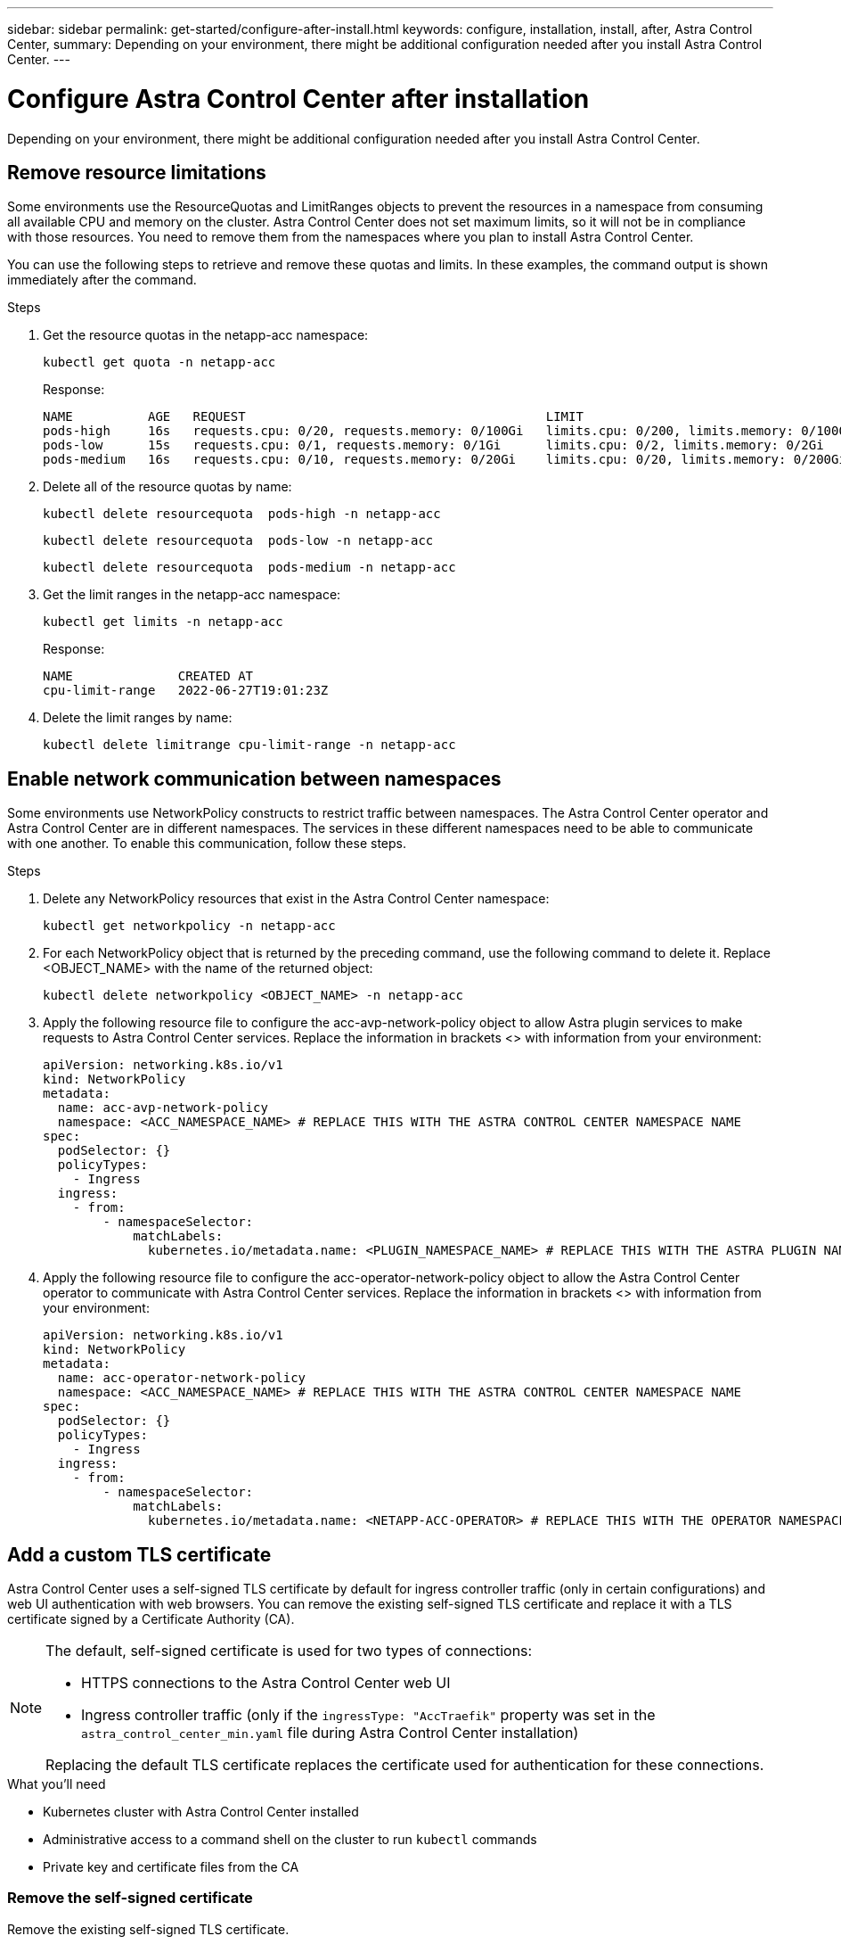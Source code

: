 ---
sidebar: sidebar
permalink: get-started/configure-after-install.html
keywords: configure, installation, install, after, Astra Control Center, 
summary: Depending on your environment, there might be additional configuration needed after you install Astra Control Center.
---

= Configure Astra Control Center after installation
:hardbreaks:
:icons: font
:imagesdir: ../media/get-started/

[.lead]
Depending on your environment, there might be additional configuration needed after you install Astra Control Center.

== Remove resource limitations
Some environments use the ResourceQuotas and LimitRanges objects to prevent the resources in a namespace from consuming all available CPU and memory on the cluster. Astra Control Center does not set maximum limits, so it will not be in compliance with those resources. You need to remove them from the namespaces where you plan to install Astra Control Center.

You can use the following steps to retrieve and remove these quotas and limits. In these examples, the command output is shown immediately after the command.

.Steps

. Get the resource quotas in the netapp-acc namespace:
+
[source,sh]
----
kubectl get quota -n netapp-acc
----
+
Response:
+
----
NAME          AGE   REQUEST                                        LIMIT
pods-high     16s   requests.cpu: 0/20, requests.memory: 0/100Gi   limits.cpu: 0/200, limits.memory: 0/1000Gi
pods-low      15s   requests.cpu: 0/1, requests.memory: 0/1Gi      limits.cpu: 0/2, limits.memory: 0/2Gi
pods-medium   16s   requests.cpu: 0/10, requests.memory: 0/20Gi    limits.cpu: 0/20, limits.memory: 0/200Gi
----
. Delete all of the resource quotas by name:
+
[source,sh]
----
kubectl delete resourcequota  pods-high -n netapp-acc
----
+
[source,sh]
----
kubectl delete resourcequota  pods-low -n netapp-acc
----
+
[source,sh]
----
kubectl delete resourcequota  pods-medium -n netapp-acc
----

. Get the limit ranges in the netapp-acc namespace:
+
[source,sh]
----
kubectl get limits -n netapp-acc
----
+
Response:
+
----
NAME              CREATED AT
cpu-limit-range   2022-06-27T19:01:23Z
----

. Delete the limit ranges by name:
+
[source,sh]
----
kubectl delete limitrange cpu-limit-range -n netapp-acc
----

== Enable network communication between namespaces
Some environments use NetworkPolicy constructs to restrict traffic between namespaces. The Astra Control Center operator and Astra Control Center are in different namespaces. The services in these different namespaces need to be able to communicate with one another. To enable this communication, follow these steps.

.Steps

. Delete any NetworkPolicy resources that exist in the Astra Control Center namespace:
+
[source,sh]
----
kubectl get networkpolicy -n netapp-acc
----
. For each NetworkPolicy object that is returned by the preceding command, use the following command to delete it. Replace <OBJECT_NAME> with the name of the returned object:
+
[source,sh]
----
kubectl delete networkpolicy <OBJECT_NAME> -n netapp-acc
----

. Apply the following resource file to configure the acc-avp-network-policy object to allow  Astra plugin services to make requests to Astra Control Center services. Replace the information in brackets <> with information from your environment:
+
[source,yaml]
----
apiVersion: networking.k8s.io/v1
kind: NetworkPolicy
metadata:
  name: acc-avp-network-policy
  namespace: <ACC_NAMESPACE_NAME> # REPLACE THIS WITH THE ASTRA CONTROL CENTER NAMESPACE NAME
spec:
  podSelector: {}
  policyTypes:
    - Ingress
  ingress:
    - from:
        - namespaceSelector:
            matchLabels:
              kubernetes.io/metadata.name: <PLUGIN_NAMESPACE_NAME> # REPLACE THIS WITH THE ASTRA PLUGIN NAMESPACE NAME
----

. Apply the following resource file to configure the acc-operator-network-policy object to allow the Astra Control Center operator to communicate with Astra Control Center services. Replace the information in brackets <> with information from your environment:
+
[source,yaml]
----
apiVersion: networking.k8s.io/v1
kind: NetworkPolicy
metadata:
  name: acc-operator-network-policy
  namespace: <ACC_NAMESPACE_NAME> # REPLACE THIS WITH THE ASTRA CONTROL CENTER NAMESPACE NAME
spec:
  podSelector: {}
  policyTypes:
    - Ingress
  ingress:
    - from:
        - namespaceSelector:
            matchLabels:
              kubernetes.io/metadata.name: <NETAPP-ACC-OPERATOR> # REPLACE THIS WITH THE OPERATOR NAMESPACE NAME
----

== Add a custom TLS certificate

Astra Control Center uses a self-signed TLS certificate by default for ingress controller traffic (only in certain configurations) and web UI authentication with web browsers. You can remove the existing self-signed TLS certificate and replace it with a TLS certificate signed by a Certificate Authority (CA).

[NOTE]
===============================
The default, self-signed certificate is used for two types of connections: 

* HTTPS connections to the Astra Control Center web UI
* Ingress controller traffic (only if the `ingressType: "AccTraefik"` property was set in the `astra_control_center_min.yaml` file during Astra Control Center installation)

Replacing the default TLS certificate replaces the certificate used for authentication for these connections.
===============================

.What you'll need

* Kubernetes cluster with Astra Control Center installed
* Administrative access to a command shell on the cluster to run `kubectl` commands
* Private key and certificate files from the CA

=== Remove the self-signed certificate

Remove the existing self-signed TLS certificate.

. Using SSH, log in to the Kubernetes cluster that hosts Astra Control Center as an administrative user.
. Find the TLS secret associated with the current certificate using the following command, replacing `<ACC-deployment-namespace>` with the Astra Control Center deployment namespace:
+
[source,sh]
----
kubectl get certificate -n <ACC-deployment-namespace>
----
. Delete the currently installed secret and certificate using the following commands:
+
[source,sh]
----
kubectl delete cert cert-manager-certificates -n <ACC-deployment-namespace>
kubectl delete secret secure-testing-cert -n <ACC-deployment-namespace>
----

=== Add a new certificate using the command line

Add a new TLS certificate that is signed by a CA.

. Use the following command to create the new TLS secret with the private key and certificate files from the CA, replacing the arguments in brackets <> with the appropriate information:
+
[source,sh]
----
kubectl create secret tls <secret-name> --key <private-key-filename> --cert <certificate-filename> -n <ACC-deployment-namespace>
----
. Use the following command and example to edit the cluster Custom Resource Definition (CRD) file and change the `spec.selfSigned` value to `spec.ca.secretName` to refer to the TLS secret you created earlier:
+
----
kubectl edit clusterissuers.cert-manager.io/cert-manager-certificates -n <ACC-deployment-namespace>
....

#spec:
#  selfSigned: {}

spec:
  ca:
    secretName: <secret-name>
----
. Use the following command and example output to validate that the changes are correct and the cluster is ready to validate certificates, replacing `<ACC-deployment-namespace>` with the Astra Control Center deployment namespace:
+
----
kubectl describe clusterissuers.cert-manager.io/cert-manager-certificates -n <ACC-deployment-namespace>
....

Status:
  Conditions:
    Last Transition Time:  2021-07-01T23:50:27Z
    Message:               Signing CA verified
    Reason:                KeyPairVerified
    Status:                True
    Type:                  Ready
Events:                    <none>

----
. Create the `certificate.yaml` file using the following example, replacing the placeholder values in brackets <> with appropriate information:
+
[source,yaml]
----
apiVersion: cert-manager.io/v1
kind: Certificate
metadata:
  name: <certificate-name>
  namespace: <ACC-deployment-namespace>
spec:
  secretName: <certificate-secret-name>
  duration: 2160h # 90d
  renewBefore: 360h # 15d
  dnsNames:
  - <astra.dnsname.example.com> #Replace with the correct Astra Control Center DNS address
  issuerRef:
    kind: ClusterIssuer
    name: cert-manager-certificates
----
. Create the certificate using the following command:
+
[source,sh]
----
kubectl apply -f certificate.yaml
----
. Using the following command and example output, validate that the certificate has been created correctly and with the arguments you specified during creation (such as name, duration, renewal deadline, and DNS names).
+
----
kubectl describe certificate -n <ACC-deployment-namespace>
....

Spec:
  Dns Names:
    astra.example.com
  Duration:  125h0m0s
  Issuer Ref:
    Kind:        ClusterIssuer
    Name:        cert-manager-certificates
  Renew Before:  61h0m0s
  Secret Name:   <certificate-secret-name>
Status:
  Conditions:
    Last Transition Time:  2021-07-02T00:45:41Z
    Message:               Certificate is up to date and has not expired
    Reason:                Ready
    Status:                True
    Type:                  Ready
  Not After:               2021-07-07T05:45:41Z
  Not Before:              2021-07-02T00:45:41Z
  Renewal Time:            2021-07-04T16:45:41Z
  Revision:                1
Events:                    <none>
----
. Edit the ingress CRD TLS option to point to your new certificate secret using the following command and example, replacing the placeholder values in brackets <> with appropriate information:
+
----
kubectl edit ingressroutes.traefik.containo.us -n <ACC-deployment-namespace>
....

# tls:
#    options:
#      name: default
#    secretName: secure-testing-cert
#    store:
#      name: default

 tls:
    options:
      name: default
    secretName: <certificate-secret-name>
    store:
      name: default
----
. Using a web browser, browse to the deployment IP address of Astra Control Center.
. Verify that the certificate details match the details of the certificate you installed.
. Export the certificate and import the result into the certificate manager in your web browser.

////
. If you are using Firefox:
.. Select the lock icon, then *Connection secure* > *More Information*.
.. Select *View Certificate*.
.. Verify that the *Validity* section matches the validity of the certificate you installed.
. If you are using Chrome:
.. Select the lock icon, then *Certificate (Valid)*.
.. Verify that the *Valid from* section matches the validity of the certificate you installed.
////
